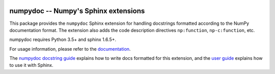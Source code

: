 .. image:: https://travis-ci.org/numpy/numpydoc.png?branch=master
   :target: https://travis-ci.org/numpy/numpydoc/

.. |docs| image:: https://readthedocs.org/projects/numpydoc/badge/?version=latest
   :alt: Documentation Status
   :scale: 100%
   :target: https://numpydoc.readthedocs.io/en/latest/?badge=latest


=====================================
numpydoc -- Numpy's Sphinx extensions
=====================================

This package provides the ``numpydoc`` Sphinx extension for handling
docstrings formatted according to the NumPy documentation format.
The extension also adds the code description directives
``np:function``, ``np-c:function``, etc.

numpydoc requires Python 3.5+ and sphinx 1.6.5+.

For usage information, please refer to the `documentation
<https://numpydoc.readthedocs.io/>`_.

The `numpydoc docstring guide
<https://numpydoc.readthedocs.io/en/latest/format.html>`_ explains how
to write docs formatted for this extension, and the `user guide
<https://numpydoc.readthedocs.io>`_ explains how to use it with Sphinx.
